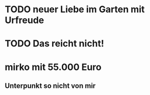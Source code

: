 * TODO neuer Liebe im Garten mit Urfreude
* TODO Das reicht nicht!
* mirko mit 55.000 Euro
** Unterpunkt so nicht von mir
